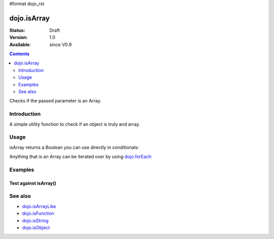 #format dojo_rst

dojo.isArray
============

:Status: Draft
:Version: 1.0
:Available: since V0.9

.. contents::
   :depth: 2

Checks if the passed parameter is an Array.

============
Introduction
============

A simple utility function to check if an object is truly and array.

=====
Usage
=====

isArray returns a Boolean you can use directly in conditionals:

.. code-block :: javascript
 :linenos:

  if(dojo.isArray(someVariable)){
    // do something
  }

Anything that is an Array can be iterated over by using `dojo.forEach <dojo/forEach>`_

.. code-block :: javascript
  :linenos: 

  if(dojo.isArray(list)){
    dojo.forEach(list, function(item, i){
        // each item in list
    });
  }else{
    // something went wrong? we wanted an array here
  }

========
Examples
========

Test against isArray()
----------------------

.. cv-compound::

  .. cv:: css

     <style type="text/css">
         .style1 { background: #f1f1f1; padding: 10px; }
     </style>

  .. cv:: javascript

    <script type="text/javascript">
        dojo.require("dijit.form.Button");

        // test variable t:
        var t;

        function testIt() {
            // resultDiv is the spanning DIV around the result:
            var resultDiv = dojo.byId('resultDiv');

            // Here comes the test:
            // Is t an Array?
            if (dojo.isArray(t)) {
                // dojooo: t is an array!
                dojo.attr(resultDiv, "innerHTML", 
                    "Yes, good choice: 't' is an array.<br />Try another button.");
                // dojo.attr(resultDiv, "style", "color: white; background-color: #a4e672;");
                dojo.style(resultDiv, {
                    "backgroundColor": "#a4e672",
                    "color": "white"
                });

            } else {
                // no chance, this can't be an array:
                dojo.attr(resultDiv, "innerHTML", 
                    "No chance, 't' can't be an array with such a value.<br />Try another button.");
                dojo.attr(resultDiv, "style", "color: white; background-color: #e67272;");
            }
        }
    </script>

  .. cv:: html

    <div style="height: 110px;">
        <button dojoType="dijit.form.Button">
            t = 1000;
            <script type="dojo/method" event="onClick" args="evt">
                // Set t:
                t = 1000;

                // Test the type of t:
                testIt();
            </script>
        </button>
        <button dojoType="dijit.form.Button">
            t = "text";
            <script type="dojo/method" event="onClick" args="evt">
                // Set t:
                t = "text";

                // Test the type of t:
                testIt();
            </script>
        </button>
        <button dojoType="dijit.form.Button">
            t = [1, 2, 3];
            <script type="dojo/method" event="onClick" args="evt">
                // Set t:
                t = [1, 2, 3];

                // Test the type of t:
                testIt();
            </script>
        </button>
        <button dojoType="dijit.form.Button">
            t = { "property": 'value' };
            <script type="dojo/method" event="onClick" args="evt">
                // Set t:
                t = { "property": 'value' };

                // Test the type of t:
                testIt();
            </script>
        </button>
        <button dojoType="dijit.form.Button">
            t = function(a, b){ return a };
            <script type="dojo/method" event="onClick" args="evt">
                // Set t:
                t = function(a, b){ return a } ;

                // Test the type of t:
                testIt();
            </script>
        </button>

        <div id="resultDiv" class="style1">
            Click on a button, to test the associated value.
        </div>
    </div>

========
See also
========

* `dojo.isArrayLike <dojo/isArrayLike>`_
* `dojo.isFunction <dojo/isFunction>`_
* `dojo.isString <dojo/isString>`_
* `dojo.isObject <dojo/isObject>`_
